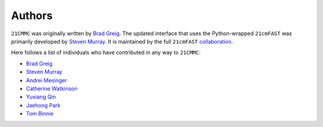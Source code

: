 =======
Authors
=======
``21CMMC`` was originally written by `Brad Greig <https://github.com/BradGreig>`_.
The updated interface that uses the Python-wrapped ``21cmFAST`` was primarily
developed by `Steven Murray <https://github.com/steven-murray>`_.
It is maintained by the full ``21cmFAST`` `collaboration <https://github.com/21cmFAST/people>`_.

Here follows a list of individuals who have contributed in any way to ``21CMMC``:

* `Brad Greig <https://github.com/BradGreig>`_
* `Steven Murray <https://github.com/steven-murray>`_
* `Andrei Mesinger <https://github.com/andreimesinger>`_
* `Catherine Watkinson <https://github.com/catherinewatkinson>`_
* `Yuxiang Qin <https://github.com/qyx268>`_
* `Jaehong Park <https://github.com/jaehongpark00>`_
* `Tom Binnie <https://github.com/binnietom>`_
